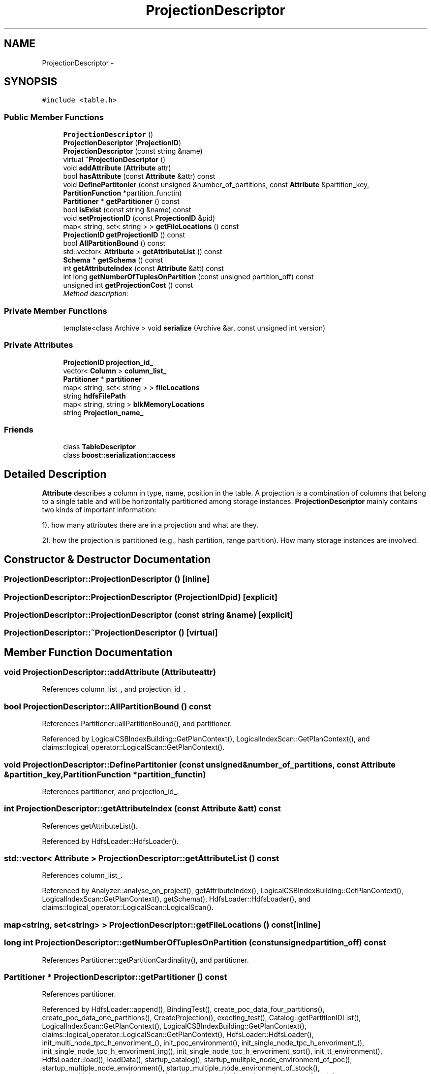 .TH "ProjectionDescriptor" 3 "Thu Nov 12 2015" "Claims" \" -*- nroff -*-
.ad l
.nh
.SH NAME
ProjectionDescriptor \- 
.SH SYNOPSIS
.br
.PP
.PP
\fC#include <table\&.h>\fP
.SS "Public Member Functions"

.in +1c
.ti -1c
.RI "\fBProjectionDescriptor\fP ()"
.br
.ti -1c
.RI "\fBProjectionDescriptor\fP (\fBProjectionID\fP)"
.br
.ti -1c
.RI "\fBProjectionDescriptor\fP (const string &name)"
.br
.ti -1c
.RI "virtual \fB~ProjectionDescriptor\fP ()"
.br
.ti -1c
.RI "void \fBaddAttribute\fP (\fBAttribute\fP attr)"
.br
.ti -1c
.RI "bool \fBhasAttribute\fP (const \fBAttribute\fP &attr) const "
.br
.ti -1c
.RI "void \fBDefinePartitonier\fP (const unsigned &number_of_partitions, const \fBAttribute\fP &partition_key, \fBPartitionFunction\fP *partition_functin)"
.br
.ti -1c
.RI "\fBPartitioner\fP * \fBgetPartitioner\fP () const "
.br
.ti -1c
.RI "bool \fBisExist\fP (const string &name) const "
.br
.ti -1c
.RI "void \fBsetProjectionID\fP (const \fBProjectionID\fP &pid)"
.br
.ti -1c
.RI "map< string, set< string > > \fBgetFileLocations\fP () const "
.br
.ti -1c
.RI "\fBProjectionID\fP \fBgetProjectionID\fP () const "
.br
.ti -1c
.RI "bool \fBAllPartitionBound\fP () const "
.br
.ti -1c
.RI "std::vector< \fBAttribute\fP > \fBgetAttributeList\fP () const "
.br
.ti -1c
.RI "\fBSchema\fP * \fBgetSchema\fP () const "
.br
.ti -1c
.RI "int \fBgetAttributeIndex\fP (const \fBAttribute\fP &att) const "
.br
.ti -1c
.RI "int long \fBgetNumberOfTuplesOnPartition\fP (const unsigned partition_off) const "
.br
.ti -1c
.RI "unsigned int \fBgetProjectionCost\fP () const "
.br
.RI "\fIMethod description: \fP"
.in -1c
.SS "Private Member Functions"

.in +1c
.ti -1c
.RI "template<class Archive > void \fBserialize\fP (Archive &ar, const unsigned int version)"
.br
.in -1c
.SS "Private Attributes"

.in +1c
.ti -1c
.RI "\fBProjectionID\fP \fBprojection_id_\fP"
.br
.ti -1c
.RI "vector< \fBColumn\fP > \fBcolumn_list_\fP"
.br
.ti -1c
.RI "\fBPartitioner\fP * \fBpartitioner\fP"
.br
.ti -1c
.RI "map< string, set< string > > \fBfileLocations\fP"
.br
.ti -1c
.RI "string \fBhdfsFilePath\fP"
.br
.ti -1c
.RI "map< string, string > \fBblkMemoryLocations\fP"
.br
.ti -1c
.RI "string \fBProjection_name_\fP"
.br
.in -1c
.SS "Friends"

.in +1c
.ti -1c
.RI "class \fBTableDescriptor\fP"
.br
.ti -1c
.RI "class \fBboost::serialization::access\fP"
.br
.in -1c
.SH "Detailed Description"
.PP 
\fBAttribute\fP describes a column in type, name, position in the table\&. A projection is a combination of columns that belong to a single table and will be horizontally partitioned among storage instances\&. \fBProjectionDescriptor\fP mainly contains two kinds of important information:
.PP
1)\&. how many attributes there are in a projection and what are they\&.
.PP
2)\&. how the projection is partitioned (e\&.g\&., hash partition, range partition)\&. How many storage instances are involved\&. 
.SH "Constructor & Destructor Documentation"
.PP 
.SS "ProjectionDescriptor::ProjectionDescriptor ()\fC [inline]\fP"

.SS "ProjectionDescriptor::ProjectionDescriptor (\fBProjectionID\fPpid)\fC [explicit]\fP"

.SS "ProjectionDescriptor::ProjectionDescriptor (const string &name)\fC [explicit]\fP"

.SS "ProjectionDescriptor::~ProjectionDescriptor ()\fC [virtual]\fP"

.SH "Member Function Documentation"
.PP 
.SS "void ProjectionDescriptor::addAttribute (\fBAttribute\fPattr)"

.PP
References column_list_, and projection_id_\&.
.SS "bool ProjectionDescriptor::AllPartitionBound () const"

.PP
References Partitioner::allPartitionBound(), and partitioner\&.
.PP
Referenced by LogicalCSBIndexBuilding::GetPlanContext(), LogicalIndexScan::GetPlanContext(), and claims::logical_operator::LogicalScan::GetPlanContext()\&.
.SS "void ProjectionDescriptor::DefinePartitonier (const unsigned &number_of_partitions, const \fBAttribute\fP &partition_key, \fBPartitionFunction\fP *partition_functin)"

.PP
References partitioner, and projection_id_\&.
.SS "int ProjectionDescriptor::getAttributeIndex (const \fBAttribute\fP &att) const"

.PP
References getAttributeList()\&.
.PP
Referenced by HdfsLoader::HdfsLoader()\&.
.SS "std::vector< \fBAttribute\fP > ProjectionDescriptor::getAttributeList () const"

.PP
References column_list_\&.
.PP
Referenced by Analyzer::analyse_on_project(), getAttributeIndex(), LogicalCSBIndexBuilding::GetPlanContext(), LogicalIndexScan::GetPlanContext(), getSchema(), HdfsLoader::HdfsLoader(), and claims::logical_operator::LogicalScan::LogicalScan()\&.
.SS "map<string, set<string> > ProjectionDescriptor::getFileLocations () const\fC [inline]\fP"

.SS "long int ProjectionDescriptor::getNumberOfTuplesOnPartition (const unsignedpartition_off) const"

.PP
References Partitioner::getPartitionCardinality(), and partitioner\&.
.SS "\fBPartitioner\fP * ProjectionDescriptor::getPartitioner () const"

.PP
References partitioner\&.
.PP
Referenced by HdfsLoader::append(), BindingTest(), create_poc_data_four_partitions(), create_poc_data_one_partitions(), CreateProjection(), execting_test(), Catalog::getPartitionIDList(), LogicalIndexScan::GetPlanContext(), LogicalCSBIndexBuilding::GetPlanContext(), claims::logical_operator::LogicalScan::GetPlanContext(), HdfsLoader::HdfsLoader(), init_multi_node_tpc_h_envoriment_(), init_poc_environment(), init_single_node_tpc_h_envoriment_(), init_single_node_tpc_h_envoriment_ing(), init_single_node_tpc_h_envoriment_sort(), init_tt_environment(), HdfsLoader::load(), loadData(), startup_catalog(), startup_mulitple_node_environment_of_poc(), startup_multiple_node_environment(), startup_multiple_node_environment_of_stock(), startup_multiple_node_environment_of_tpch(), startup_single_node_environment_of_tpch(), startup_single_node_one_partition_environment_of_tpch(), statistic_manager_test(), test_CSBIndexBuilding(), test_index_scan_iterator(), test_logical_csb_index_building(), and variable_schema_test()\&.
.SS "unsigned int ProjectionDescriptor::getProjectionCost () const"

.PP
Method description: 
.PP
\fBReturns:\fP
.RS 4
: the sum of all attribute's length in projection, as this projection's cost 
.RE
.PP

.PP
References column_list_\&.
.PP
Referenced by claims::logical_operator::LogicalScan::GetPlanContext()\&.
.SS "\fBProjectionID\fP ProjectionDescriptor::getProjectionID () const\fC [inline]\fP"

.PP
Referenced by bulk_test_logical_index_scan(), claims::logical_operator::LogicalScan::GetOptimalPhysicalPlan(), claims::logical_operator::LogicalScan::GetPhysicalPlan(), HdfsLoader::HdfsLoader(), LogicalCSBIndexBuilding::Print(), claims::logical_operator::LogicalScan::Print(), projection_scan(), test_CSBIndexBuilding(), test_index_filter_performance(), test_index_scan_iterator(), test_logical_csb_index_building(), test_logical_index_building(), test_logical_index_scan(), and variable_schema_test()\&.
.SS "\fBSchema\fP * ProjectionDescriptor::getSchema () const"
Only fixed schema is supported now\&. TODO: support other schema\&.
.PP
References getAttributeList()\&.
.PP
Referenced by HdfsLoader::HdfsLoader(), insert_into_hash_table_from_projection(), projection_scan(), and test_block_construct()\&.
.SS "bool ProjectionDescriptor::hasAttribute (const \fBAttribute\fP &attr) const"

.PP
References column_list_, and Attribute::index\&.
.PP
Referenced by Analyzer::analyse(), Analyzer::computeHistogram(), and claims::logical_operator::LogicalScan::GetPlanContext()\&.
.SS "bool ProjectionDescriptor::isExist (const string &name) const"

.PP
References column_list_\&.
.PP
Referenced by Catalog::getPartitionIDList()\&.
.SS "template<class Archive > void ProjectionDescriptor::serialize (Archive &ar, const unsigned intversion)\fC [inline]\fP, \fC [private]\fP"

.SS "void ProjectionDescriptor::setProjectionID (const \fBProjectionID\fP &pid)\fC [inline]\fP"

.SH "Friends And Related Function Documentation"
.PP 
.SS "friend class boost::serialization::access\fC [friend]\fP"

.SS "friend class \fBTableDescriptor\fP\fC [friend]\fP"

.SH "Member Data Documentation"
.PP 
.SS "map<string, string> ProjectionDescriptor::blkMemoryLocations\fC [private]\fP"

.SS "vector<\fBColumn\fP> ProjectionDescriptor::column_list_\fC [private]\fP"

.PP
Referenced by addAttribute(), getAttributeList(), getProjectionCost(), hasAttribute(), and isExist()\&.
.SS "map<string, set<string> > ProjectionDescriptor::fileLocations\fC [private]\fP"

.SS "string ProjectionDescriptor::hdfsFilePath\fC [private]\fP"

.SS "\fBPartitioner\fP* ProjectionDescriptor::partitioner\fC [private]\fP"

.PP
Referenced by AllPartitionBound(), DefinePartitonier(), getNumberOfTuplesOnPartition(), and getPartitioner()\&.
.SS "\fBProjectionID\fP ProjectionDescriptor::projection_id_\fC [private]\fP"

.PP
Referenced by addAttribute(), and DefinePartitonier()\&.
.SS "string ProjectionDescriptor::Projection_name_\fC [private]\fP"


.SH "Author"
.PP 
Generated automatically by Doxygen for Claims from the source code\&.
